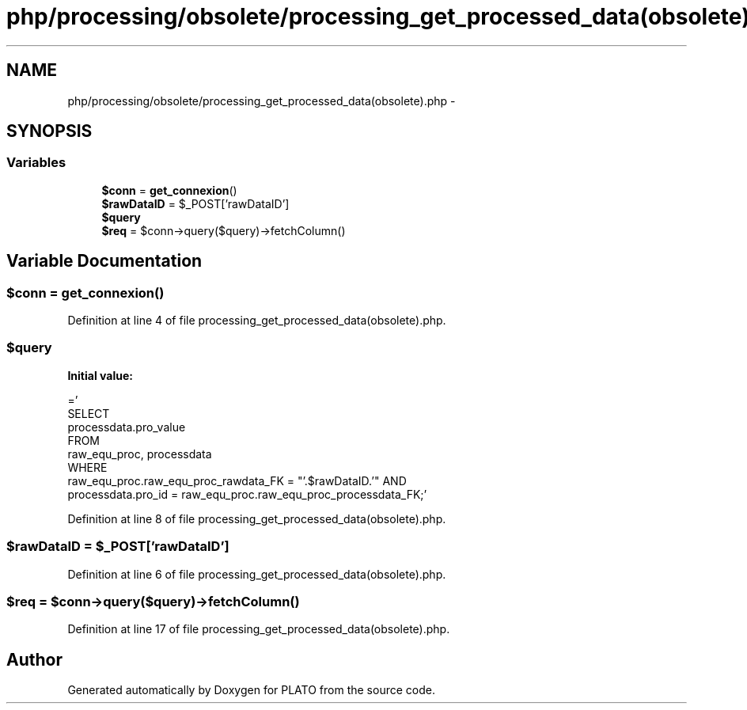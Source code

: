 .TH "php/processing/obsolete/processing_get_processed_data(obsolete).php" 3 "Wed Nov 30 2016" "Version V2.0" "PLATO" \" -*- nroff -*-
.ad l
.nh
.SH NAME
php/processing/obsolete/processing_get_processed_data(obsolete).php \- 
.SH SYNOPSIS
.br
.PP
.SS "Variables"

.in +1c
.ti -1c
.RI "\fB$conn\fP = \fBget_connexion\fP()"
.br
.ti -1c
.RI "\fB$rawDataID\fP = $_POST['rawDataID']"
.br
.ti -1c
.RI "\fB$query\fP"
.br
.ti -1c
.RI "\fB$req\fP = $conn->query($query)->fetchColumn()"
.br
.in -1c
.SH "Variable Documentation"
.PP 
.SS "$conn = \fBget_connexion\fP()"

.PP
Definition at line 4 of file processing_get_processed_data(obsolete)\&.php\&.
.SS "$query"
\fBInitial value:\fP
.PP
.nf
='
    SELECT 
        processdata\&.pro_value 
    FROM
        raw_equ_proc, processdata 
    WHERE 
        raw_equ_proc\&.raw_equ_proc_rawdata_FK = "'\&.$rawDataID\&.'" AND
        processdata\&.pro_id = raw_equ_proc\&.raw_equ_proc_processdata_FK;'
.fi
.PP
Definition at line 8 of file processing_get_processed_data(obsolete)\&.php\&.
.SS "$rawDataID = $_POST['rawDataID']"

.PP
Definition at line 6 of file processing_get_processed_data(obsolete)\&.php\&.
.SS "$req = $conn->query($query)->fetchColumn()"

.PP
Definition at line 17 of file processing_get_processed_data(obsolete)\&.php\&.
.SH "Author"
.PP 
Generated automatically by Doxygen for PLATO from the source code\&.
